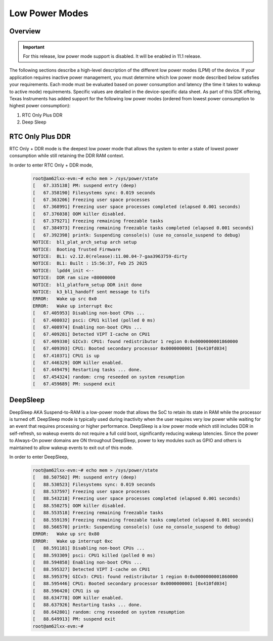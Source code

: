 .. _am62lx-power-management:

###############
Low Power Modes
###############

Overview
********

.. important::

   For this release, low power mode support is disabled. It will be enabled in 11.1 release.

The following sections describe a high-level description of the different low power modes (LPM) of the
device. If your application requires inactive power management, you must determine which
low power mode described below satisfies your requirements. Each mode must be evaluated
based on power consumption and latency (the time it takes to wakeup to active mode) requirements. Specific
values are detailed in the device-specific data sheet. As part of this SDK offering,
Texas Instruments has added support for the following low power modes (ordered from lowest power consumption
to highest power consumption):

#. RTC Only Plus DDR
#. Deep Sleep

RTC Only Plus DDR
*****************

RTC Only + DDR mode is the deepest low power mode that allows the system to enter a state of lowest power consumption
while still retaining the DDR RAM context.

In order to enter RTC Only + DDR mode,

   .. code-block:: console

      root@am62lxx-evm:~# echo mem > /sys/power/state
      [   67.335138] PM: suspend entry (deep)
      [   67.358190] Filesystems sync: 0.019 seconds
      [   67.363206] Freezing user space processes
      [   67.368991] Freezing user space processes completed (elapsed 0.001 seconds)
      [   67.376038] OOM killer disabled.
      [   67.379271] Freezing remaining freezable tasks
      [   67.384973] Freezing remaining freezable tasks completed (elapsed 0.001 seconds)
      [   67.392398] printk: Suspending console(s) (use no_console_suspend to debug)
      NOTICE:  bl1_plat_arch_setup arch setup
      NOTICE:  Booting Trusted Firmware
      NOTICE:  BL1: v2.12.0(release):11.00.04-7-gaa3963759-dirty
      NOTICE:  BL1: Built : 15:56:37, Feb 25 2025
      NOTICE:  lpdd4_init <--
      NOTICE:  DDR ram size =80000000
      NOTICE:  bl1_platform_setup DDR init done
      NOTICE:  k3_bl1_handoff sent message to tifs
      ERROR:   Wake up src 0x0
      ERROR:   Wake up interrupt 0xc
      [   67.405953] Disabling non-boot CPUs ...
      [   67.408032] psci: CPU1 killed (polled 0 ms)
      [   67.408974] Enabling non-boot CPUs ...
      [   67.409281] Detected VIPT I-cache on CPU1
      [   67.409330] GICv3: CPU1: found redistributor 1 region 0:0x0000000001860000
      [   67.409393] CPU1: Booted secondary processor 0x0000000001 [0x410fd034]
      [   67.410371] CPU1 is up
      [   67.446329] OOM killer enabled.
      [   67.449479] Restarting tasks ... done.
      [   67.454324] random: crng reseeded on system resumption
      [   67.459689] PM: suspend exit


DeepSleep
*********

DeepSleep AKA Suspend-to-RAM is a low-power mode that allows the SoC
to retain its state in RAM while the processor is turned off.
DeepSleep mode is typically used during inactivity when the user requires very low power
while waiting for an event that requires processing or higher performance. DeepSleep
is a low power mode which still includes DDR in self-refresh, so wakeup events do not
require a full cold boot, significantly reducing wakeup latencies.
Since the power to Always-On power domains are ON throughout DeepSleep,
power to key modules such as GPIO and others is maintained to allow wakeup events
to exit out of this mode.

In order to enter DeepSleep,

   .. code-block:: console

      root@am62lxx-evm:~# echo mem > /sys/power/state
      [   88.507502] PM: suspend entry (deep)
      [   88.530523] Filesystems sync: 0.019 seconds
      [   88.537597] Freezing user space processes
      [   88.543218] Freezing user space processes completed (elapsed 0.001 seconds)
      [   88.550275] OOM killer disabled.
      [   88.553518] Freezing remaining freezable tasks
      [   88.559139] Freezing remaining freezable tasks completed (elapsed 0.001 seconds)
      [   88.566570] printk: Suspending console(s) (use no_console_suspend to debug)
      ERROR:   Wake up src 0x80
      ERROR:   Wake up interrupt 0xc
      [   88.591181] Disabling non-boot CPUs ...
      [   88.593309] psci: CPU1 killed (polled 0 ms)
      [   88.594858] Enabling non-boot CPUs ...
      [   88.595327] Detected VIPT I-cache on CPU1
      [   88.595379] GICv3: CPU1: found redistributor 1 region 0:0x0000000001860000
      [   88.595446] CPU1: Booted secondary processor 0x0000000001 [0x410fd034]
      [   88.596420] CPU1 is up
      [   88.634778] OOM killer enabled.
      [   88.637926] Restarting tasks ... done.
      [   88.642801] random: crng reseeded on system resumption
      [   88.649913] PM: suspend exit
      root@am62lxx-evm:~#
